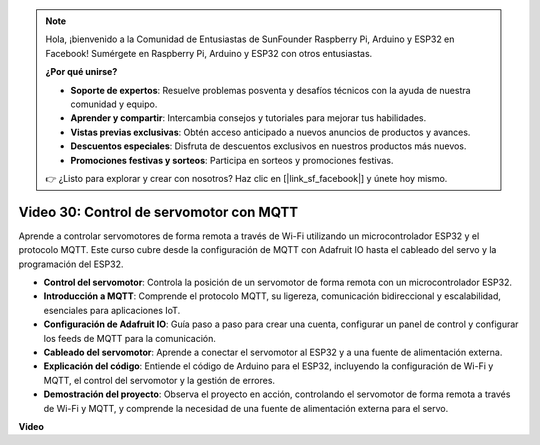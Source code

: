 .. note::

    Hola, ¡bienvenido a la Comunidad de Entusiastas de SunFounder Raspberry Pi, Arduino y ESP32 en Facebook! Sumérgete en Raspberry Pi, Arduino y ESP32 con otros entusiastas.

    **¿Por qué unirse?**

    - **Soporte de expertos**: Resuelve problemas posventa y desafíos técnicos con la ayuda de nuestra comunidad y equipo.
    - **Aprender y compartir**: Intercambia consejos y tutoriales para mejorar tus habilidades.
    - **Vistas previas exclusivas**: Obtén acceso anticipado a nuevos anuncios de productos y avances.
    - **Descuentos especiales**: Disfruta de descuentos exclusivos en nuestros productos más nuevos.
    - **Promociones festivas y sorteos**: Participa en sorteos y promociones festivas.

    👉 ¿Listo para explorar y crear con nosotros? Haz clic en [|link_sf_facebook|] y únete hoy mismo.

Video 30: Control de servomotor con MQTT
=================================================================

Aprende a controlar servomotores de forma remota a través de Wi-Fi utilizando un microcontrolador ESP32 y el protocolo MQTT. Este curso cubre desde la configuración de MQTT con Adafruit IO hasta el cableado del servo y la programación del ESP32.

* **Control del servomotor**: Controla la posición de un servomotor de forma remota con un microcontrolador ESP32.
* **Introducción a MQTT**: Comprende el protocolo MQTT, su ligereza, comunicación bidireccional y escalabilidad, esenciales para aplicaciones IoT.
* **Configuración de Adafruit IO**: Guía paso a paso para crear una cuenta, configurar un panel de control y configurar los feeds de MQTT para la comunicación.
* **Cableado del servomotor**: Aprende a conectar el servomotor al ESP32 y a una fuente de alimentación externa.
* **Explicación del código**: Entiende el código de Arduino para el ESP32, incluyendo la configuración de Wi-Fi y MQTT, el control del servomotor y la gestión de errores.
* **Demostración del proyecto**: Observa el proyecto en acción, controlando el servomotor de forma remota a través de Wi-Fi y MQTT, y comprende la necesidad de una fuente de alimentación externa para el servo.

**Video**

.. raw:: html

    <iframe width="700" height="500" src="https://www.youtube.com/embed/T4DhWNg2Rb8?si=UonVECzQgzqlVpII" title="YouTube video player" frameborder="0" allow="accelerometer; autoplay; clipboard-write; encrypted-media; gyroscope; picture-in-picture; web-share" allowfullscreen></iframe>


